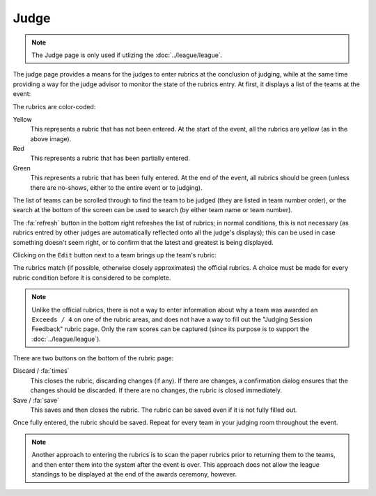 ..
   Copyright (c) 2025 Brian Kircher

   Open Source Software; you can modify and/or share it under the terms of BSD
   license file in the root directory of this project.

Judge
=====

.. note::
   The Judge page is only used if utlizing the :doc:`../league/league`.

The judge page provides a means for the judges to enter rubrics at the
conclusion of judging, while at the same time providing a way for the judge
advisor to monitor the state of the rubrics entry.  At first, it displays a
list of the teams at the event:

.. image:: list.webp
   :alt: Team list
   :align: center

The rubrics are color-coded:

Yellow
   This represents a rubric that has not been entered.  At the start of the
   event, all the rubrics are yellow (as in the above image).

Red
   This represents a rubric that has been partially entered.

Green
   This represents a rubric that has been fully entered.  At the end of the
   event, all rubrics should be green (unless there are no-shows, either to the
   entire event or to judging).

The list of teams can be scrolled through to find the team to be judged (they
are listed in team number order), or the search at the bottom of the screen can
be used to search (by either team name or team number).

The :fa:`refresh` button in the bottom right refreshes the list of rubrics; in
normal conditions, this is not necessary (as rubrics entred by other judges are
automatically reflected onto all the judge's displays); this can be used in
case something doesn't seem right, or to confirm that the latest and greatest
is being displayed.

Clicking on the ``Edit`` button next to a team brings up the team's rubric:

.. image:: rubric.webp
   :alt: Rubric entry
   :align: center

The rubrics match (if possible, otherwise closely approximates) the official
rubrics.  A choice must be made for every rubric condition before it is
considered to be complete.

.. note::
   Unlike the official rubrics, there is not a way to enter information about
   why a team was awarded an ``Exceeds / 4`` on one of the rubric areas, and
   does not have a way to fill out the "Judging Session Feedback" rubric page.
   Only the raw scores can be captured (since its purpose is to support the
   :doc:`../league/league`).

There are two buttons on the bottom of the rubric page:

Discard / :fa:`times`
   This closes the rubric, discarding changes (if any).  If there are changes,
   a confirmation dialog ensures that the changes should be discarded.  If
   there are no changes, the rubric is closed immediately.

Save / :fa:`save`
   This saves and then closes the rubric.  The rubric can be saved even if it
   is not fully filled out.

Once fully entered, the rubric should be saved.  Repeat for every team in your
judging room throughout the event.

.. note::
   Another approach to entering the rubrics is to scan the paper rubrics prior
   to returning them to the teams, and then enter them into the system after
   the event is over.  This approach does not allow the league standings to be
   displayed at the end of the awards ceremony, however.